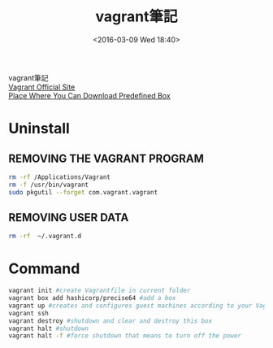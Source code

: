 #+TITLE: vagrant筆記
#+DATE: <2016-03-09 Wed 18:40>   
#+TAGS: vagrant, linux, vmware, virtualbox
#+LAYOUT: post
#+CATEGORIES: linux
#+OPTIONS: toc:nil \n:t

vagrant筆記
[[https://www.vagrantup.com/][Vagrant Official Site]]
[[https://atlas.hashicorp.com/boxes/search][Place Where You Can Download Predefined Box]]

#+BEGIN_HTML
<!--more-->
#+END_HTML

* Uninstall
** REMOVING THE VAGRANT PROGRAM
#+begin_src sh
rm -rf /Applications/Vagrant
rm -f /usr/bin/vagrant
sudo pkgutil --forget com.vagrant.vagrant
#+end_src
** REMOVING USER DATA
#+begin_src sh
rm -rf  ~/.vagrant.d
#+end_src
* Command
#+begin_src sh
vagrant init #create Vagrantfile in current folder
vagrant box add hashicorp/precise64 #add a box
vagrant up #creates and configures guest machines according to your Vagrantfile
vagrant ssh
vagrant destroy #shutdown and clear and destroy this box
vagrant halt #shutdown
vagrant halt -f #force shutdown that means to turn off the power
#+end_src
